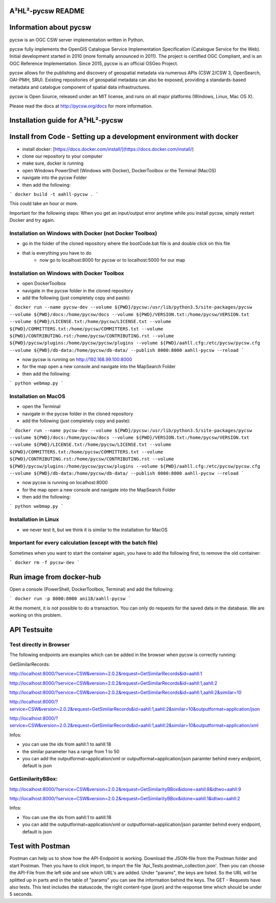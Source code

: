 A²HL²-pycsw README 
===========================================

Information about pycsw
========================

.. image:: https://travis-ci.org/geopython/pycsw.svg?branch=master
    :target: https://travis-ci.org/geopython/pycsw

pycsw is an OGC CSW server implementation written in Python.

pycsw fully implements the OpenGIS Catalogue Service Implementation 
Specification (Catalogue Service for the Web). Initial development started in 
2010 (more formally announced in 2011). The project is certified OGC 
Compliant, and is an OGC Reference Implementation.  Since 2015, pycsw is an 
official OSGeo Project.

pycsw allows for the publishing and discovery of geospatial metadata via 
numerous APIs (CSW 2/CSW 3, OpenSearch, OAI-PMH, SRU). Existing repositories 
of geospatial metadata can also be exposed, providing a standards-based 
metadata and catalogue component of spatial data infrastructures.

pycsw is Open Source, released under an MIT license, and runs on all major 
platforms (Windows, Linux, Mac OS X).

Please read the docs at http://pycsw.org/docs for more information.

Installation guide for A²HL²-pycsw
==================================

Install from Code - Setting up a development environment with docker
========================================================================

- install docker: [https://docs.docker.com/install/](https://docs.docker.com/install/)
- clone our repository to your computer
- make sure, docker is running
- open Windows PowerShell (Windows with Docker), DockerToolbox or the Terminal (MacOS) 
- navigate into the pycsw Folder
- then add the following:

```
docker build -t aahll-pycsw .
```

This could take an hour or more. 

Important for the following steps: When you get an input/output error anytime while you install pycsw, simply restart Docker and try again.

Installation on Windows with Docker (not Docker Toolbox)
----------------------------------------------------------

- go in the folder of the cloned repository where the bootCode.bat file is and double click on this file

- that is everything you have to do 
	- now go to localhost:8000 for pycsw or to localhost:5000 for our map

Installation on Windows with Docker Toolbox
------------------------------------------------

- open DockerToolbox 
- navigate in the pycsw folder in the cloned repository
- add the following (just completely copy and paste):

```
docker run --name pycsw-dev --volume ${PWD}/pycsw:/usr/lib/python3.5/site-packages/pycsw --volume ${PWD}/docs:/home/pycsw/docs --volume ${PWD}/VERSION.txt:/home/pycsw/VERSION.txt --volume ${PWD}/LICENSE.txt:/home/pycsw/LICENSE.txt --volume ${PWD}/COMMITTERS.txt:/home/pycsw/COMMITTERS.txt --volume ${PWD}/CONTRIBUTING.rst:/home/pycsw/CONTRIBUTING.rst --volume ${PWD}/pycsw/plugins:/home/pycsw/pycsw/plugins --volume ${PWD}/aahll.cfg:/etc/pycsw/pycsw.cfg --volume ${PWD}/db-data:/home/pycsw/db-data/ --publish 8000:8000 aahll-pycsw --reload
```

- now pycsw is running on http://192.168.99.100:8000

- for the map open a new console and navigate into the MapSearch Folder 
- then add the following:

```
python webmap.py
```

Installation on MacOS
---------------------------

- open the Terminal 
- navigate in the pycsw folder in the cloned repository
- add the following (just completely copy and paste):

```
docker run --name pycsw-dev --volume ${PWD}/pycsw:/usr/lib/python3.5/site-packages/pycsw --volume ${PWD}/docs:/home/pycsw/docs --volume ${PWD}/VERSION.txt:/home/pycsw/VERSION.txt --volume ${PWD}/LICENSE.txt:/home/pycsw/LICENSE.txt --volume ${PWD}/COMMITTERS.txt:/home/pycsw/COMMITTERS.txt --volume ${PWD}/CONTRIBUTING.rst:/home/pycsw/CONTRIBUTING.rst --volume ${PWD}/pycsw/plugins:/home/pycsw/pycsw/plugins --volume ${PWD}/aahll.cfg:/etc/pycsw/pycsw.cfg --volume ${PWD}/db-data:/home/pycsw/db-data/ --publish 8000:8000 aahll-pycsw --reload
```

- now pycsw is running on localhost:8000

- for the map open a new console and navigate into the MapSearch Folder 
- then add the following:

```
python webmap.py
```

Installation in Linux
-----------------------------

- we never test it, but we think it is similar to the installation for MacOS 

Important for every calculation (except with the batch file)
------------------------------------------------------------------

Sometimes when you want to start the container again, you have to add the following first, to remove the old container:

```
docker rm -f pycsw-dev
```

Run image from docker-hub
==============================

Open a console (PowerShell, DockerToolbox, Terminal) and add the following:

```
docker run -p 8000:8000 ani18/aahll-pycsw
```

At the moment, it is not possible to do a transaction. You can only do requests for the saved data in the database. We are working on this problem. 
    
API Testsuite
================

Test directly in Browser  
---------------------------

The following endpoints are examples which can be added in the browser when pycsw is correctly running:

GetSimilarRecords:

http://localhost:8000/?service=CSW&version=2.0.2&request=GetSimilarRecords&id=aahll:1

http://localhost:8000/?service=CSW&version=2.0.2&request=GetSimilarRecords&id=aahll:1,aahll:2

http://localhost:8000/?service=CSW&version=2.0.2&request=GetSimilarRecords&id=aahll:1,aahll:2&similar=10

http://localhost:8000/?service=CSW&version=2.0.2&request=GetSimilarRecords&id=aahll:1,aahll:2&similar=10&outputformat=application/json

http://localhost:8000/?service=CSW&version=2.0.2&request=GetSimilarRecords&id=aahll:1,aahll:2&similar=10&outputformat=application/xml

Infos: 

- you can use the ids from aahll:1 to aahll:18
- the similar parameter has a range from 1 to 50
- you can add the outputformat=application/xml or outputformat=application/json paramter behind every endpoint, default is json


GetSimilarityBBox:
----------------------

http://localhost:8000/?service=CSW&version=2.0.2&request=GetSimilarityBBox&idone=aahll:8&idtwo=aahll:9

http://localhost:8000/?service=CSW&version=2.0.2&request=GetSimilarityBBox&idone=aahll:1&idtwo=aahll:2

Infos: 

- You can use the ids from aahll:1 to aahll:18
- you can add the outputformat=application/xml or outputformat=application/json paramter behind every endpoint, default is json


Test with Postman
===================

Postman can help us to show how the API-Endpoint is working. Download the JSON-file from the Postman folder and start Postman. Then you have to click import, to import the file 'Api_Tests.postman_collection.json'. Then you can choose the API-File from the left side and see which URL's are added. Under "params", the keys are listed. So the URL will be splitted up in parts and in the table of "params" you can see the information behind the keys. The GET - Requests have also tests. This test includes the statuscode, the right content-type (json) and the response time which should be under 5 seconds.





